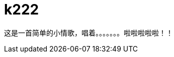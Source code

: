 = k222
:hp-image: https://raw.githubusercontent.com/senola/pictures/master/background/background8.jpg
:published_date: 2015-02-10
:hp-tags: 博客,博客,博客

这是一首简单的小情歌，唱着。。。。。。。啦啦啦啦啦！！